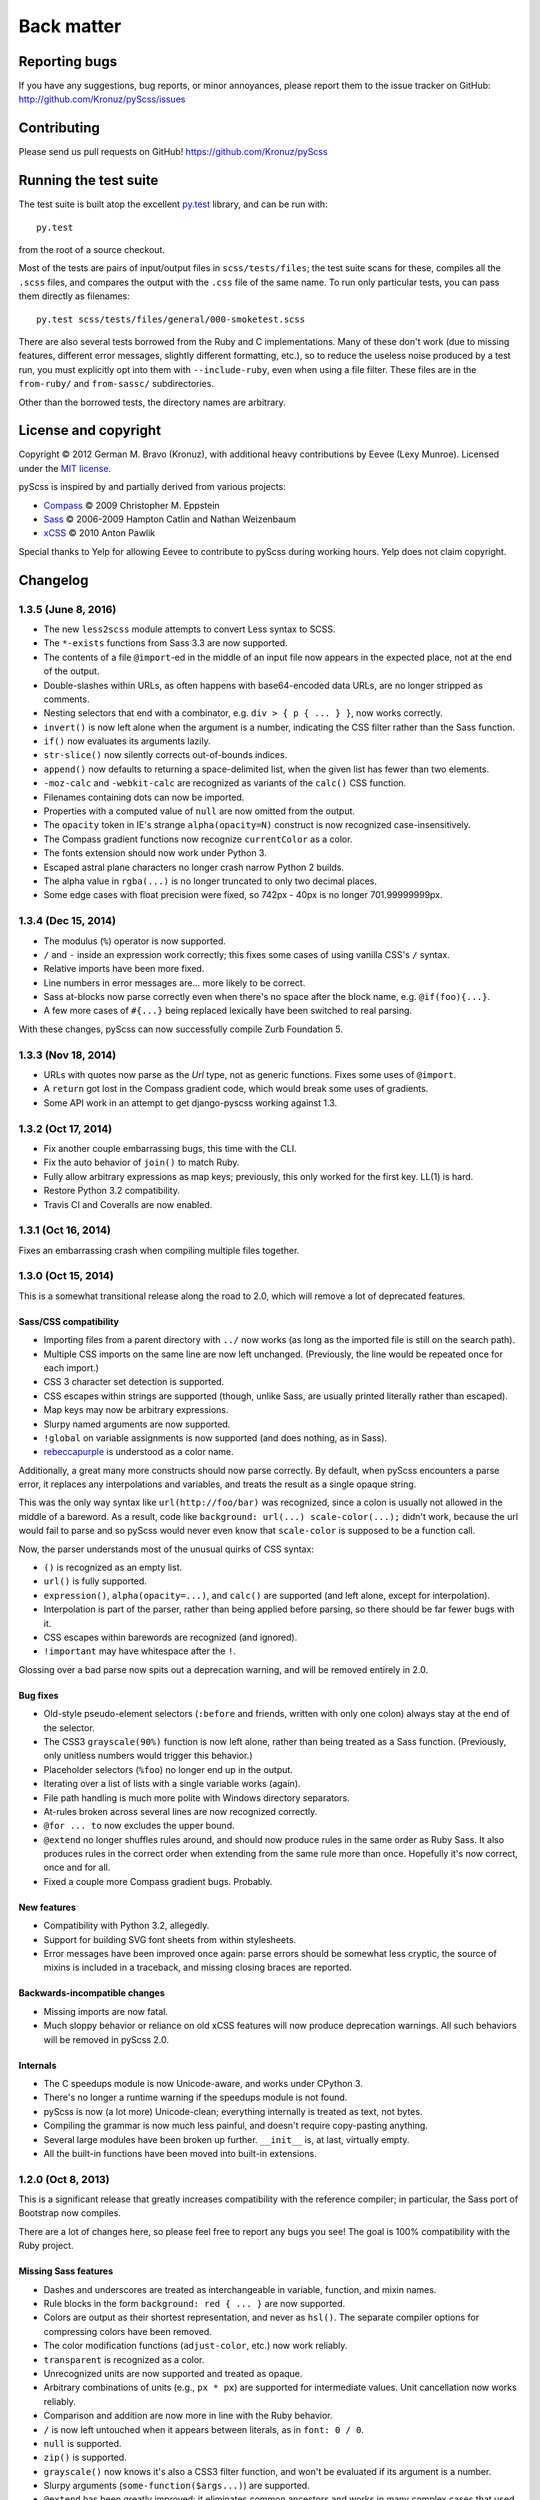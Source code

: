 Back matter
===========

Reporting bugs
--------------

If you have any suggestions, bug reports, or minor annoyances, please report
them to the issue tracker on GitHub: http://github.com/Kronuz/pyScss/issues


Contributing
------------

Please send us pull requests on GitHub!  https://github.com/Kronuz/pyScss


Running the test suite
----------------------

The test suite is built atop the excellent `py.test`_ library, and can be run with::

    py.test

from the root of a source checkout.

.. _py.test: http://pytest.org/latest/

Most of the tests are pairs of input/output files in ``scss/tests/files``; the
test suite scans for these, compiles all the ``.scss`` files, and compares the
output with the ``.css`` file of the same name.  To run only particular tests,
you can pass them directly as filenames::

    py.test scss/tests/files/general/000-smoketest.scss

There are also several tests borrowed from the Ruby and C implementations.
Many of these don't work (due to missing features, different error messages,
slightly different formatting, etc.), so to reduce the useless noise produced
by a test run, you must explicitly opt into them with ``--include-ruby``, even
when using a file filter.  These files are in the ``from-ruby/`` and
``from-sassc/`` subdirectories.

Other than the borrowed tests, the directory names are arbitrary.


License and copyright
---------------------

Copyright © 2012 German M. Bravo (Kronuz), with additional heavy contributions
by Eevee (Lexy Munroe).  Licensed under the `MIT license`_.

.. _MIT license: http://www.opensource.org/licenses/mit-license.php

pyScss is inspired by and partially derived from various projects:

* `Compass`_ © 2009 Christopher M. Eppstein
* `Sass`_ © 2006-2009 Hampton Catlin and Nathan Weizenbaum
* `xCSS`_ © 2010 Anton Pawlik

.. _Compass: http://compass-style.org/
.. _Sass: http://sass-lang.com/
.. _xCSS: http://xcss.antpaw.org/docs/

Special thanks to Yelp for allowing Eevee to contribute to pyScss during
working hours.  Yelp does not claim copyright.


Changelog
---------

1.3.5 (June 8, 2016)
^^^^^^^^^^^^^^^^^^^^

* The new ``less2scss`` module attempts to convert Less syntax to SCSS.
* The ``*-exists`` functions from Sass 3.3 are now supported.
* The contents of a file ``@import``-ed in the middle of an input file now
  appears in the expected place, not at the end of the output.
* Double-slashes within URLs, as often happens with base64-encoded data URLs,
  are no longer stripped as comments.
* Nesting selectors that end with a combinator, e.g. ``div > { p { ... } }``,
  now works correctly.
* ``invert()`` is now left alone when the argument is a number, indicating the
  CSS filter rather than the Sass function.
* ``if()`` now evaluates its arguments lazily.
* ``str-slice()`` now silently corrects out-of-bounds indices.
* ``append()`` now defaults to returning a space-delimited list, when the given
  list has fewer than two elements.
* ``-moz-calc`` and ``-webkit-calc`` are recognized as variants of the
  ``calc()`` CSS function.
* Filenames containing dots can now be imported.
* Properties with a computed value of ``null`` are now omitted from the output.
* The ``opacity`` token in IE's strange ``alpha(opacity=N)`` construct is now
  recognized case-insensitively.
* The Compass gradient functions now recognize ``currentColor`` as a color.
* The fonts extension should now work under Python 3.
* Escaped astral plane characters no longer crash narrow Python 2 builds.
* The alpha value in ``rgba(...)`` is no longer truncated to only two decimal places.
* Some edge cases with float precision were fixed, so 742px - 40px is no longer
  701.99999999px.

1.3.4 (Dec 15, 2014)
^^^^^^^^^^^^^^^^^^^^

* The modulus (``%``) operator is now supported.
* ``/`` and ``-`` inside an expression work correctly; this fixes some cases of using vanilla CSS's ``/`` syntax.
* Relative imports have been more fixed.
* Line numbers in error messages are...  more likely to be correct.
* Sass at-blocks now parse correctly even when there's no space after the block name, e.g. ``@if(foo){...}``.
* A few more cases of ``#{...}`` being replaced lexically have been switched to real parsing.

With these changes, pyScss can now successfully compile Zurb Foundation 5.

1.3.3 (Nov 18, 2014)
^^^^^^^^^^^^^^^^^^^^

* URLs with quotes now parse as the `Url` type, not as generic functions.  Fixes some uses of ``@import``.
* A ``return`` got lost in the Compass gradient code, which would break some uses of gradients.
* Some API work in an attempt to get django-pyscss working against 1.3.

1.3.2 (Oct 17, 2014)
^^^^^^^^^^^^^^^^^^^^

* Fix another couple embarrassing bugs, this time with the CLI.
* Fix the auto behavior of ``join()`` to match Ruby.
* Fully allow arbitrary expressions as map keys; previously, this only worked
  for the first key.  LL(1) is hard.
* Restore Python 3.2 compatibility.
* Travis CI and Coveralls are now enabled.

1.3.1 (Oct 16, 2014)
^^^^^^^^^^^^^^^^^^^^

Fixes an embarrassing crash when compiling multiple files together.

1.3.0 (Oct 15, 2014)
^^^^^^^^^^^^^^^^^^^^

This is a somewhat transitional release along the road to 2.0, which will
remove a lot of deprecated features.

Sass/CSS compatibility
""""""""""""""""""""""

* Importing files from a parent directory with ``../`` now works (as long as the imported file is still on the search path).
* Multiple CSS imports on the same line are now left unchanged.  (Previously, the line would be repeated once for each import.)
* CSS 3 character set detection is supported.
* CSS escapes within strings are supported (though, unlike Sass, are usually printed literally rather than escaped).
* Map keys may now be arbitrary expressions.
* Slurpy named arguments are now supported.
* ``!global`` on variable assignments is now supported (and does nothing, as in Sass).
* `rebeccapurple`_ is understood as a color name.

.. _rebeccapurple: http://meyerweb.com/eric/thoughts/2014/06/19/rebeccapurple/

Additionally, a great many more constructs should now parse correctly.  By default, when pyScss encounters a parse error, it replaces any interpolations and variables, and treats the result as a single opaque string.

This was the only way syntax like ``url(http://foo/bar)`` was recognized, since a colon is usually not allowed in the middle of a bareword.  As a result, code like ``background: url(...) scale-color(...);`` didn't work, because the url would fail to parse and so pyScss would never even know that ``scale-color`` is supposed to be a function call.

Now, the parser understands most of the unusual quirks of CSS syntax:

* ``()`` is recognized as an empty list.
* ``url()`` is fully supported.
* ``expression()``, ``alpha(opacity=...)``, and ``calc()`` are supported (and left alone, except for interpolation).
* Interpolation is part of the parser, rather than being applied before parsing, so there should be far fewer bugs with it.
* CSS escapes within barewords are recognized (and ignored).
* ``!important`` may have whitespace after the ``!``.

Glossing over a bad parse now spits out a deprecation warning, and will be
removed entirely in 2.0.

Bug fixes
"""""""""

* Old-style pseudo-element selectors (``:before`` and friends, written with only one colon) always stay at the end of the selector.
* The CSS3 ``grayscale(90%)`` function is now left alone, rather than being treated as a Sass function.  (Previously, only unitless numbers would trigger this behavior.)
* Placeholder selectors (``%foo``) no longer end up in the output.
* Iterating over a list of lists with a single variable works (again).
* File path handling is much more polite with Windows directory separators.
* At-rules broken across several lines are now recognized correctly.
* ``@for ... to`` now excludes the upper bound.
* ``@extend`` no longer shuffles rules around, and should now produce rules in the same order as Ruby Sass.  It also produces rules in the correct order when extending from the same rule more than once.  Hopefully it's now correct, once and for all.
* Fixed a couple more Compass gradient bugs.  Probably.


New features
""""""""""""

* Compatibility with Python 3.2, allegedly.
* Support for building SVG font sheets from within stylesheets.
* Error messages have been improved once again: parse errors should be somewhat less cryptic, the source of mixins is included in a traceback, and missing closing braces are reported.

Backwards-incompatible changes
""""""""""""""""""""""""""""""

* Missing imports are now fatal.
* Much sloppy behavior or reliance on old xCSS features will now produce deprecation warnings.  All such behaviors will be removed in pyScss 2.0.

Internals
"""""""""

* The C speedups module is now Unicode-aware, and works under CPython 3.
* There's no longer a runtime warning if the speedups module is not found.
* pyScss is now (a lot more) Unicode-clean; everything internally is treated as text, not bytes.
* Compiling the grammar is now much less painful, and doesn't require copy-pasting anything.
* Several large modules have been broken up further.  ``__init__`` is, at last, virtually empty.
* All the built-in functions have been moved into built-in extensions.

1.2.0 (Oct 8, 2013)
^^^^^^^^^^^^^^^^^^^

This is a significant release that greatly increases compatibility with the
reference compiler; in particular, the Sass port of Bootstrap now compiles.

There are a lot of changes here, so please feel free to report any bugs you
see!  The goal is 100% compatibility with the Ruby project.

Missing Sass features
"""""""""""""""""""""

* Dashes and underscores are treated as interchangeable in variable, function, and mixin names.
* Rule blocks in the form ``background: red { ... }`` are now supported.
* Colors are output as their shortest representation, and never as ``hsl()``.  The separate compiler options for compressing colors have been removed.
* The color modification functions (``adjust-color``, etc.) now work reliably.
* ``transparent`` is recognized as a color.
* Unrecognized units are now supported and treated as opaque.
* Arbitrary combinations of units (e.g., ``px * px``) are supported for intermediate values.  Unit cancellation now works reliably.
* Comparison and addition are now more in line with the Ruby behavior.
* ``/`` is now left untouched when it appears between literals, as in ``font: 0 / 0``.
* ``null`` is supported.
* ``zip()`` is supported.
* ``grayscale()`` now knows it's also a CSS3 filter function, and won't be evaluated if its argument is a number.
* Slurpy arguments (``some-function($args...)``) are supported.
* ``@extend`` has been greatly improved: it eliminates common ancestors and works in many complex cases that used to produce strange results.
* Several Compass functions now adhere more closely to Compass's behavior.  ``linear-gradient()`` is less likely to wreck valid CSS3 syntax.
* Compass's ``e()``, ``pow()``, ``log()``, and ``sqrt()`` are now supported.

Bug fixes
"""""""""

* Interactive mode works.  Again.
* Color names in strings and selectors are no longer replaced with hex equivalents.
* Unrecognized ``@``-rule blocks such as ``@keyframes`` are left alone, rather than being treated like selectors.
* ``@media`` blocks aren't repeated for every rule inside.
* Pound-interpolation always drops quotes on strings.
* Single quoted strings no longer lose their quotes when rendered.
* ``+ foo { ... }`` is now recognized as a nested block, not an include.
* ``color-stop()`` and several proposed CSS4 functions no longer produce "unrecognized function" warnings.
* Several obscure bugs with variable scoping have been fixed, though a couple others remain.
* Several bugfixes to the C speedups module to bring it in line with the behavior of the pure-Python scanner.

New features
""""""""""""

* Python 3 support.  As a result, Python 2.5 no longer works; whether this is a bug or a feature is not yet clear.
* It's possible to write custom Sass functions in Python, though the API for this is not final.
* Experimental support for the map type and destructuring ``@each``, both unreleased additions to the Ruby project.
* Support for the new string and list functions in Sass 3.3.
* Added ``background-brushed``.

Backwards-incompatible changes
""""""""""""""""""""""""""""""

* Configuration via monkeypatching the ``scss`` module no longer works.  Monkeypatch ``scss.config`` instead.
* ``em`` and ``px`` are no longer compatible.
* Unrecognized variable names are now a fatal error.

Internals
"""""""""

* No longer a single 5000-line file!
* Vastly expanded test suite, including some experimental tests borrowed from the Ruby and C implementations.
* Parser now produces an AST rather than evaluating expressions during the parse, which allows for heavier caching and fixes some existing cache bugs.
* The type system has been virtually rewritten; types now act much less like Python types, and compilation uses Sass types throughout rather than mixing Python types with Sass types.

1.1.5 (Feb 15, 2013)
^^^^^^^^^^^^^^^^^^^^

* ``debug_info`` now properly produces rules that can be used by FireSass and Google Chrome SASS Source Maps.
* Improved memory usage for large sets of files to be used as sprites.
* Warns about IE 4095 maximum number of selectors.
* ``debug_info`` prints info as comments if specified as ``comments``.
* Better handling of undefined variables.
* Added CSS filter functions and ``skewX`` ``skewY``.
* Command line tool and entry point fixed.
* Fix cache buster URLs when paths already include queries or fragments.
* Hashable Values.

1.1.4 (Aug 8, 2012)
^^^^^^^^^^^^^^^^^^^

* Added ``--debug-info`` command line option (for *FireSass* output).
* Added compass helper function ``reject()``.
* Added ``undefined`` keyword for undefined variables.

1.1.3 (Jan 9, 2012)
^^^^^^^^^^^^^^^^^^^

* Support for the new Sass 3.2.0 features (``@content`` and placeholder selectors)
* Fixed bug with line numbers throwing an exception.

1.1.2 (Jan 3, 2012)
^^^^^^^^^^^^^^^^^^^

* Regression bug fixed from 1.1.1

1.1.1 (Jan 2, 2012)
^^^^^^^^^^^^^^^^^^^

* Added optional C speedup module for an amazing boost in scanning speed!
* Added ``headings``, ``stylesheet-url``, ``font-url``, ``font-files``, ``inline-font-files`` and ``sprite-names``.

1.1.0 (Dec 22, 2011)
^^^^^^^^^^^^^^^^^^^^

* Added ``min()`` and ``max()`` for lists.
* Removed exception raise.

1.0.9 (Dec 22, 2011)
^^^^^^^^^^^^^^^^^^^^

* Optimizations in the scanner.
* Added ``background-noise()`` for compass-recipes support.
* ``enumerate()`` and ``range()`` can go backwards. Ex.: ``range(3, 0)`` goes from 3 to 0.
* Added line numbers and files for errors.
* Added support for *Firebug* with *FireSass*.
* ``nth(n)`` is round (returns the ``nth mod len`` item of the list).
* ``--watch`` added to the command line.
* Several bugs fixed.

1.0.8 (May 13, 2011)
^^^^^^^^^^^^^^^^^^^^

* Changed source color (``$src-color``) default to black.
* Moved the module filename to ``__init__.py`` and module renamed back to scss.
